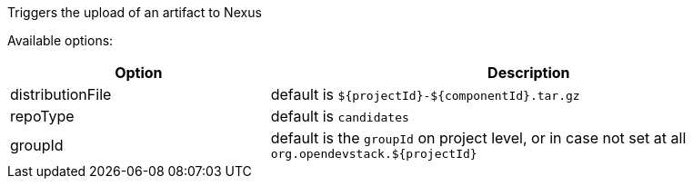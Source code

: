 :page-partial:

Triggers the upload of an artifact to Nexus

Available options:

[cols="1,2"]
|===
| Option | Description

| distributionFile
| default is `${projectId}-${componentId}.tar.gz`

| repoType
| default is `candidates`

| groupId
| default is the `groupId` on project level, or in case not set at all `org.opendevstack.${projectId}`
|===
